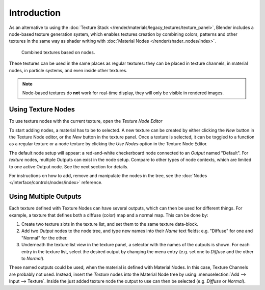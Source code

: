 
************
Introduction
************

As an alternative to using the :doc:`Texture Stack </render/materials/legacy_textures/texture_panel>`,
Blender includes a node-based texture generation system, which enables textures creation by combining colors,
patterns and other textures in the same way as shader writing with
:doc:`Material Nodes </render/shader_nodes/index>`.

.. figure:: /images/render_blender-render_textures_nodes_introduction_types-combined.png
   :width: 600px

   Combined textures based on nodes.

These textures can be used in the same places as regular textures:
they can be placed in texture channels, in material nodes, in particle systems,
and even inside other textures.

.. note::

   Node-based textures do **not** work for real-time display, they will only be visible in rendered images.


Using Texture Nodes
===================

To use texture nodes with the current texture, open the *Texture Node Editor*

To start adding nodes, a material has to be to selected.
A new texture can be created by either clicking the *New* button in the Texture Node editor,
or the *New* button in the texture panel. Once a texture is selected,
it can be toggled to a function as a regular texture or a node texture by
clicking the *Use Nodes* option in the Texture Node Editor.

The default node setup will appear: a red-and-white checkerboard node
connected to an *Output* named "Default". For *texture* nodes,
multiple Outputs can exist in the node setup.
Compare to other types of node contexts, which are limited to one active Output node.
See the next section for details.

For instructions on how to add, remove and manipulate the nodes in the tree,
see the :doc:`Nodes </interface/controls/nodes/index>` reference.


Using Multiple Outputs
======================

Each texture defined with Texture Nodes can have several outputs,
which can then be used for different things. For example,
a texture that defines both a diffuse (color) map and a normal map.
This can be done by:

#. Create two texture slots in the texture list, and set them to the same texture data-block.
#. Add two *Output* nodes to the node tree,
   and type new names into their *Name* text fields: e.g. "Diffuse" for one and "Normal" for the other.
#. Underneath the texture list view in the texture panel, a selector with the names of the outputs is shown.
   For each entry in the texture list, select the desired output by changing the menu entry
   (e.g. set one to *Diffuse* and the other to *Normal*).

These named outputs could be used, when the material is defined with Material Nodes.
In this case, Texture Channels are probably not used. Instead, insert
the *Texture* nodes into the Material Node tree by using :menuselection:`Add --> Input --> Texture`.
Inside the just added texture node the output to use can then be selected (e.g. *Diffuse* or *Normal*).
